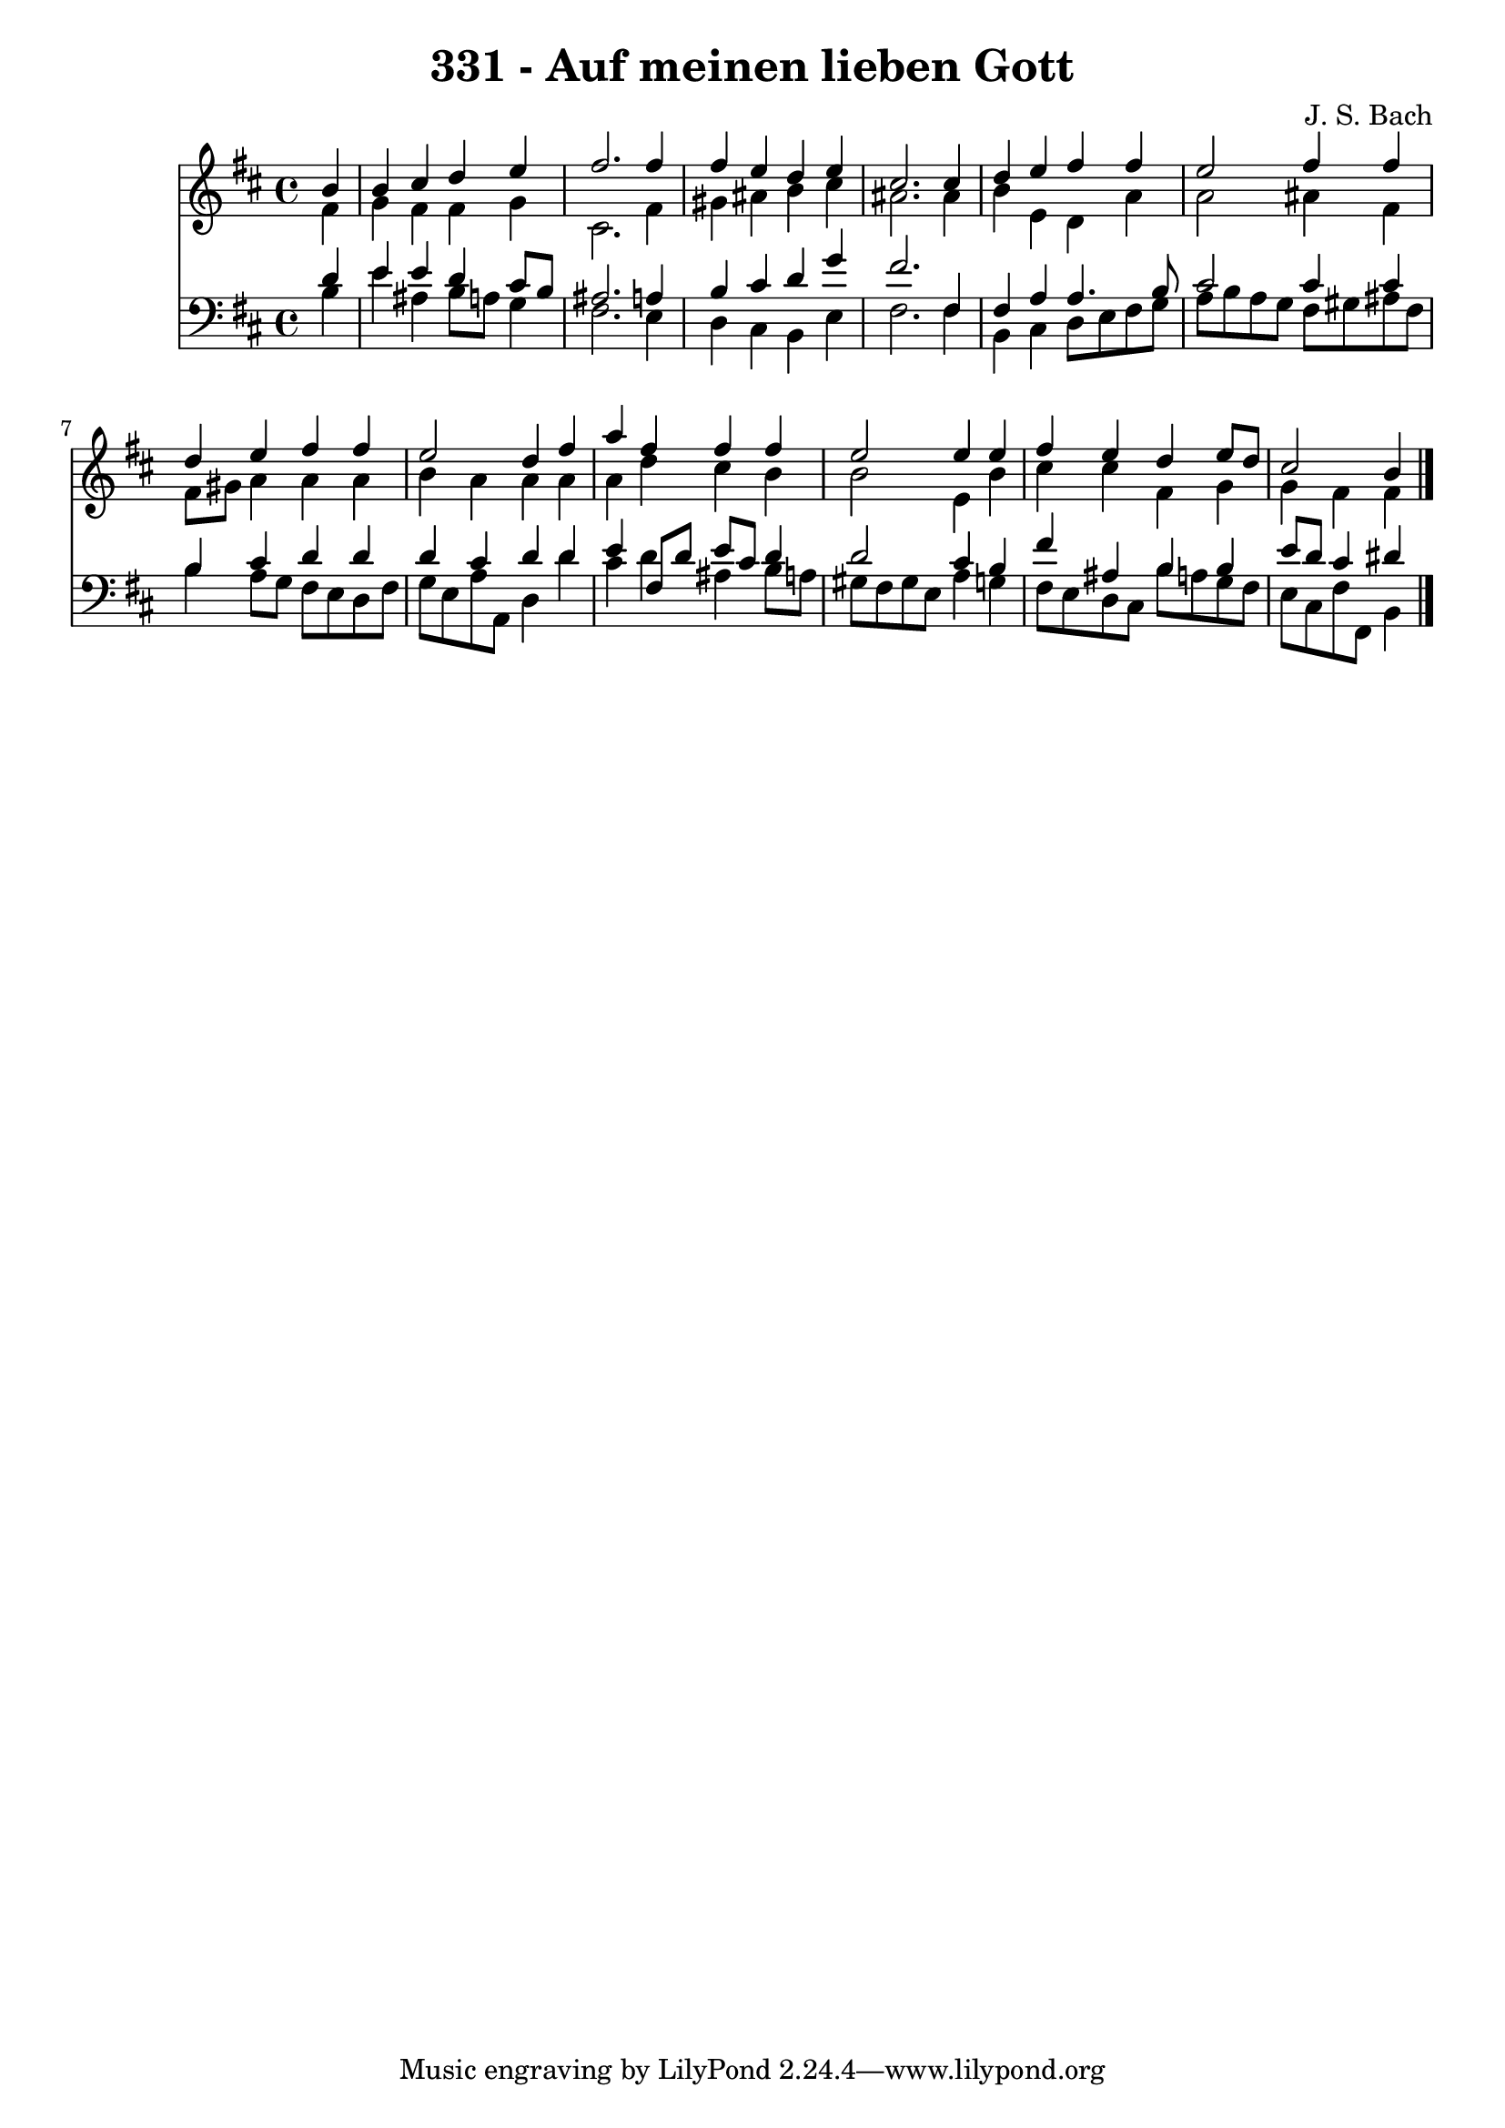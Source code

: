 \version "2.10.33"

\header {
  title = "331 - Auf meinen lieben Gott"
  composer = "J. S. Bach"
}


global = {
  \time 4/4
  \key b \minor
}


soprano = \relative c'' {
  \partial 4 b4 
    b4 cis4 d4 e4 
  fis2. fis4 
  fis4 e4 d4 e4 
  cis2. cis4 
  d4 e4 fis4 fis4   %5
  e2 fis4 fis4 
  d4 e4 fis4 fis4 
  e2 d4 fis4 
  a4 fis4 fis4 fis4 
  e2 e4 e4   %10
  fis4 e4 d4 e8 d8 
  cis2 b4 
}

alto = \relative c' {
  \partial 4 fis4 
    g4 fis4 fis4 g4 
  cis,2. fis4 
  gis4 ais4 b4 cis4 
  ais2. ais4 
  b4 e,4 d4 a'4   %5
  a2 ais4 fis4 
  fis8 gis8 a4 a4 a4 
  b4 a4 a4 a4 
  a4 d4 cis4 b4 
  b2 e,4 b'4   %10
  cis4 cis4 fis,4 g4 
  g4 fis4 fis4 
}

tenor = \relative c' {
  \partial 4 d4 
    e4 e4 d4 cis8 b8 
  ais2. a4 
  b4 cis4 d4 g4 
  fis2. fis,4 
  fis4 a4 a4. b8   %5
  cis2 cis4 cis4 
  b4 cis4 d4 d4 
  d4 cis4 d4 d4 
  e4 fis,8 d'8 e8 cis8 d4 
  d2 cis4 b4   %10
  fis'4 ais,4 b4 b4 
  e8 d8 cis4 dis4 
}

baixo = \relative c' {
  \partial 4 b4 
    e4 ais,4 b8 a8 g4 
  fis2. e4 
  d4 cis4 b4 e4 
  fis2. fis4 
  b,4 cis4 d8 e8 fis8 g8   %5
  a8 b8 a8 g8 fis8 gis8 ais8 fis8 
  b4 a8 g8 fis8 e8 d8 fis8 
  g8 e8 a8 a,8 d4 d'4 
  cis4 d4 ais4 b8 a8 
  gis8 fis8 gis8 e8 a4 g4   %10
  fis8 e8 d8 cis8 b'8 a8 g8 fis8 
  e8 cis8 fis8 fis,8 b4 
}

\score {
  <<
    \new Staff {
      <<
        \global
        \new Voice = "1" { \voiceOne \soprano }
        \new Voice = "2" { \voiceTwo \alto }
      >>
    }
    \new Staff {
      <<
        \global
        \clef "bass"
        \new Voice = "1" {\voiceOne \tenor }
        \new Voice = "2" { \voiceTwo \baixo \bar "|."}
      >>
    }
  >>
}